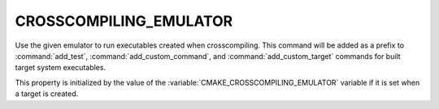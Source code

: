 CROSSCOMPILING_EMULATOR
-----------------------

.. versionadded:: 3.3

Use the given emulator to run executables created when crosscompiling.
This command will be added as a prefix to :command:`add_test`,
:command:`add_custom_command`, and :command:`add_custom_target` commands
for built target system executables.

.. versionadded:: 3.15
  If this property contains a :ref:`semicolon-separated list <CMake Language
  Lists>`, then the first value is the command and remaining values are its
  arguments.

.. versionadded:: 3.29
  Contents of ``CROSSCOMPILING_EMULATOR`` may use
  :manual:`generator expressions <cmake-generator-expressions(7)>`.

This property is initialized by the value of the
:variable:`CMAKE_CROSSCOMPILING_EMULATOR` variable if it is set when a target
is created.
